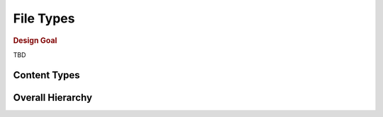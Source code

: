 .. _filetypes:

File Types
##########

.. rubric:: Design Goal

TBD

Content Types
=============

.. mermaid::

   graph TD;
     HumanReadableContent-->XMLContent;
     HumanReadableContent-->YAMLContent;
     HumanReadableContent-->JSONContent;
     HumanReadableContent-->INIContent;
     HumanReadableContent-->TOMLContent;
     HumanReadableContent-->TCLContent-->SDCContent;


Overall Hierarchy
=================

.. mermaid::

   graph TD;
     File-->TextFile;
     File-->LogFile;
     File-->XMLFile;
     File-->SourceFile;
     File-->ConstraintFile;
     File-->ProjectFile;
     File-->SettingFile;
     SourceFile-->HDLSourceFile;
     SourceFile-->NetlistFile;
     NetlistFile-->EDIFNetlistFile;
     HDLSourceFile-->VHDLSourceFile;
     HDLSourceFile-->VerilogSourceFile;
     HDLSourceFile-->SystemVerilogSourceFile;
     SourceFile-->PythonSourceFile;
     PythonSourceFile-->CocotbSourceFile
     SourceFile-->CSourceFile;
     SourceFile-->CppSourceFile;

.. #
   autoclasstree:: pyEDAA.ProjectModel.Design
   :full:
